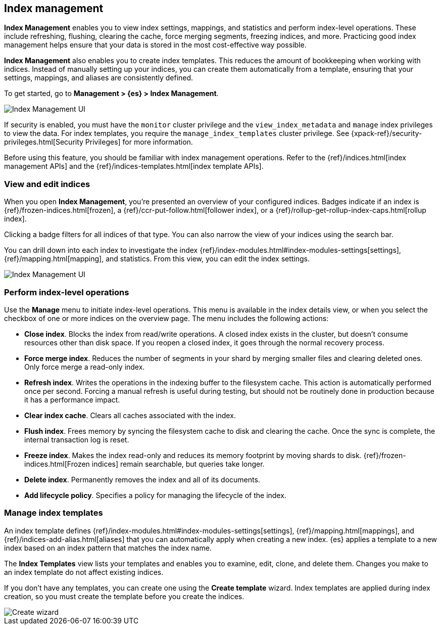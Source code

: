 [role="xpack"]
[[managing-indices]]
== Index management

*Index Management* enables you to view index settings,
mappings, and statistics and perform index-level operations.
These include refreshing, flushing, clearing the cache, force merging segments,
freezing indices, and more. Practicing good index management helps ensure 
that your data is stored in the most cost-effective way possible.

*Index Management* also enables you to create index templates. This reduces 
the amount of bookkeeping when working with indices. Instead of manually 
setting up your indices, you can create them automatically from a template, 
ensuring that your settings, mappings, and aliases are consistently defined.

To get started, go to *Management > {es} > Index Management*. 

[role="screenshot"]
image::images/management_index_labels.png[Index Management UI]

If security is enabled,
you must have the `monitor` cluster privilege and the `view_index_metadata` 
and `manage` index privileges to view the data.  
For index templates, you require the `manage_index_templates` cluster privilege.
See {xpack-ref}/security-privileges.html[Security Privileges] for more
information.

Before using this feature, you should be familiar with index management 
operations. Refer to the {ref}/indices.html[index management APIs]
and the {ref}/indices-templates.html[index template APIs].

[float]
=== View and edit indices

When you open *Index Management*, you’re presented an overview of your configured indices. 
Badges indicate if an index is {ref}/frozen-indices.html[frozen], 
a {ref}/ccr-put-follow.html[follower index], 
or a {ref}/rollup-get-rollup-index-caps.html[rollup index]. 

Clicking a badge filters for all indices of that type. 
You can also narrow the view of your indices using the search bar.

You can drill down into each index to investigate the index 
{ref}/index-modules.html#index-modules-settings[settings], {ref}/mapping.html[mapping], and statistics.  
From this view, you can edit the index settings.

[role="screenshot"]
image::images/management_index_details.png[Index Management UI]

[float]
=== Perform index-level operations

Use the *Manage* menu to initiate index-level operations.  This menu 
is available in the index details view, or when you select the checkbox of one or more 
indices on the overview page. The menu includes the following actions:  

* *Close index*. Blocks the index from read/write operations. 
A closed index exists in the cluster, but doesn't consume resources 
other than disk space. If you reopen a closed index, it goes through the 
normal recovery process. 

* *Force merge index*. Reduces the number of segments in your shard by 
merging smaller files and clearing deleted ones. Only force merge a read-only index.

* *Refresh index*. Writes the operations in the indexing buffer to the 
filesystem cache. This action is automatically performed once per second. Forcing a manual 
refresh is useful during testing, but should not be routinely done in 
production because it has a performance impact.

* *Clear index cache*. Clears all caches associated with the index. 

* *Flush index*. Frees memory by syncing the filesystem cache to disk and 
clearing the cache. Once the sync is complete, the internal transaction log is reset.

* *Freeze index*. Makes the index read-only and reduces its memory footprint 
by moving shards to disk. {ref}/frozen-indices.html[Frozen indices] remain 
searchable, but queries take longer.

* *Delete index*. Permanently removes the index and all of its documents.

* *Add lifecycle policy*.  Specifies a policy for managing the lifecycle of the 
index.

[float]
=== Manage index templates

An index template defines {ref}/index-modules.html#index-modules-settings[settings],
{ref}/mapping.html[mappings], and {ref}/indices-add-alias.html[aliases] 
that you can automatically apply when creating a new index.  {es} applies a 
template to a new index based on an index pattern that matches the index name.

The *Index Templates* view lists your templates and enables you to examine, edit, clone, and 
delete them. Changes you make to an index template 
do not affect existing indices.

If you don't have any templates, you can create one using the *Create template* wizard.  
Index templates are applied during index creation, 
so you must create the 
template before you create the indices.

[role="screenshot"]
image::images/management_index_create_wizard.png[Create wizard]




